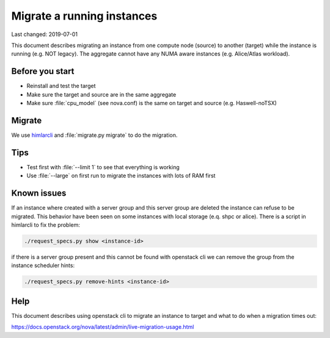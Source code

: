 ===========================
Migrate a running instances
===========================

Last changed: 2019-07-01

This document describes migrating an instance from one compute node (source) to
another (target) while the instance is running (e.g. NOT legacy). The aggregate
cannot have any NUMA aware instances (e.g. Alice/Atlas workload).

Before you start
================

* Reinstall and test the target
* Make sure the target and source are in the same aggregate
* Make sure :file:`cpu_model` (see nova.conf) is the same on target and source
  (e.g. Haswell-noTSX)

Migrate
=======

We use `himlarcli <himlarcli/index.html>`_ and :file:`migrate.py migrate` to do
the migration.

Tips
====

* Test first with :file:`--limit 1` to see that everything is working
* Use :file:`--large` on first run to migrate the instances with lots of RAM first

Known issues
============

If an instance where created with a server group and this server group are deleted
the instance can refuse to be migrated. This behavior have been seen on some
instances with local storage (e.q. shpc or alice). There is a script in himlarcli
to fix the problem:

.. code:: bash
   
   ./request_specs.py show <instance-id>

if there is a server group present and this cannot be found with openstack cli we
can remove the group from the instance scheduler hints:

.. code:: bash
   
   ./request_specs.py remove-hints <instance-id>

Help
====

This document describes using openstack cli to migrate an instance to target and
what to do when a migration times out:

https://docs.openstack.org/nova/latest/admin/live-migration-usage.html

